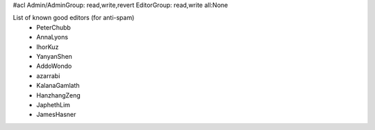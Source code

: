 #acl Admin/AdminGroup: read,write,revert EditorGroup: read,write all:None

List of known good editors (for anti-spam)
 * PeterChubb
 * AnnaLyons
 * IhorKuz
 * YanyanShen
 * AddoWondo
 * azarrabi
 * KalanaGamlath
 * HanzhangZeng
 * JaphethLim
 * JamesHasner
